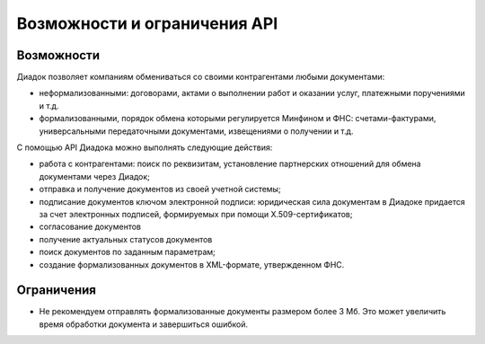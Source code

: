 Возможности и ограничения API
=============================

Возможности
-----------

Диадок позволяет компаниям обмениваться со своими контрагентами любыми документами:

- неформализованными: договорами, актами о выполнении работ и оказании услуг, платежными поручениями и т.д.
- формализованными, порядок обмена которыми регулируется Минфином и ФНС: счетами-фактурами, универсальными передаточными документами, извещениями о получении и т.д.

С помощью API Диадока можно выполнять следующие действия:

- работа с контрагентами: поиск по реквизитам, установление партнерских отношений для обмена документами через Диадок;
- отправка и получение документов из своей учетной системы;
- подписание документов ключом электронной подписи: юридическая сила документам в Диадоке придается за счет электронных подписей, формируемых при помощи X.509-сертификатов;
- согласование документов
- получение актуальных статусов документов
- поиск документов по заданным параметрам;
- создание формализованных документов в XML-формате, утвержденном ФНС.


Ограничения
-----------

- Не рекомендуем отправлять формализованные документы размером более 3 Мб. Это может увеличить время обработки документа и завершиться ошибкой.